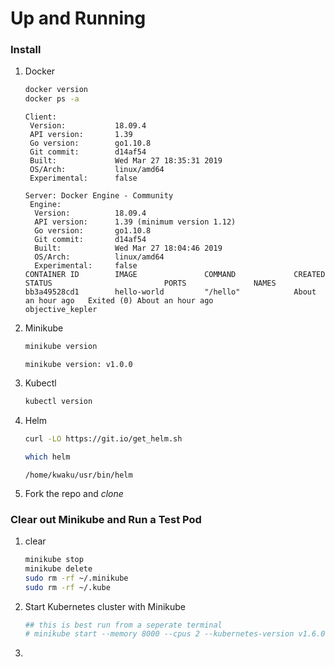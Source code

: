 * Up and Running
*** Install
***** Docker
      #+BEGIN_SRC sh :results verbatim
        docker version
        docker ps -a
      #+END_SRC

      #+RESULTS:
      #+begin_example
      Client:
       Version:           18.09.4
       API version:       1.39
       Go version:        go1.10.8
       Git commit:        d14af54
       Built:             Wed Mar 27 18:35:31 2019
       OS/Arch:           linux/amd64
       Experimental:      false

      Server: Docker Engine - Community
       Engine:
        Version:          18.09.4
        API version:      1.39 (minimum version 1.12)
        Go version:       go1.10.8
        Git commit:       d14af54
        Built:            Wed Mar 27 18:04:46 2019
        OS/Arch:          linux/amd64
        Experimental:     false
      CONTAINER ID        IMAGE               COMMAND             CREATED             STATUS                         PORTS               NAMES
      bb3a49528cd1        hello-world         "/hello"            About an hour ago   Exited (0) About an hour ago                       objective_kepler
      #+end_example

***** Minikube
      #+BEGIN_SRC sh :results verbatim
      minikube version
      #+END_SRC

      #+RESULTS:
      : minikube version: v1.0.0
***** Kubectl
      #+BEGIN_SRC sh :results verbatim
      kubectl version
      #+END_SRC

      #+RESULTS:

***** Helm
      #+BEGIN_SRC sh 
      curl -LO https://git.io/get_helm.sh
      #+END_SRC
      #+BEGIN_SRC sh
      which helm
      #+END_SRC

      #+RESULTS:
      : /home/kwaku/usr/bin/helm

***** Fork the repo and  [[git@github.com:Momus/kubernetes-ci-cd.git][clone]]
*** Clear out Minikube and Run a Test Pod
***** clear
      #+BEGIN_SRC sh
        minikube stop
        minikube delete 
        sudo rm -rf ~/.minikube
        sudo rm -rf ~/.kube
      #+END_SRC
***** Start Kubernetes cluster with Minikube
      #+BEGIN_SRC sh
        ## this is best run from a seperate terminal
        # minikube start --memory 8000 --cpus 2 --kubernetes-version v1.6.0
      #+END_SRC
***** 
